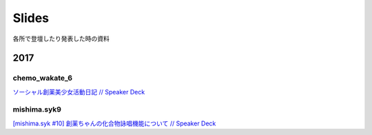 Slides
======

各所で登壇したり発表した時の資料

2017
----

chemo_wakate_6
^^^^^^^^^^^^^^

`ソーシャル創薬美少女活動日記 // Speaker Deck <https://speakerdeck.com/kubor/sosiyaruchuang-yao-mei-shao-nu-huo-dong-ri-ji>`_

mishima.syk9
^^^^^^^^^^^^

`[mishima.syk #10] 創薬ちゃんの化合物詠唱機能について // Speaker Deck <(https://speakerdeck.com/kubor/mishima-dot-syk-number-10-chuang-yao-tiyanfalsehua-he-wu-yong-chang-ji-neng-nituite>`_

